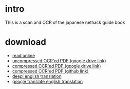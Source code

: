 * intro
This is a scan and OCR of the japanese nethack guide book
[[file:dist/cropped_nethack_uncropped_cover.png]]

* download
- [[file:dist/orgbook/cropped_nethack_uncropped_cover.png.org][read online]]
- [[https://drive.google.com/file/d/1-eAczSVXnPrMW5MCCRnYmlNN93wTOEBf/view?usp=sharing][uncompressed OCR'ed PDF (google drive link)]] 
- [[https://drive.google.com/file/d/1JYKaW0vbtiBVhV253mfTABP37RUmbaSY/view?usp=sharing][compressed OCR'ed PDF (google drive link)]]
- [[file:ocr_nethack_guide_COMPRESSED.pdf][compressed OCR'ed PDF (github link)]]
- [[file:dist/full_eng.txt][deepl english translation]]
- [[file:dist/full_eng2.txt][google translate english translation]]  
